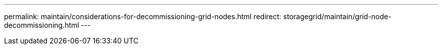 ---
permalink: maintain/considerations-for-decommissioning-grid-nodes.html
redirect: storagegrid/maintain/grid-node-decommissioning.html
---
// 2024-10-18, SGRIDOC108